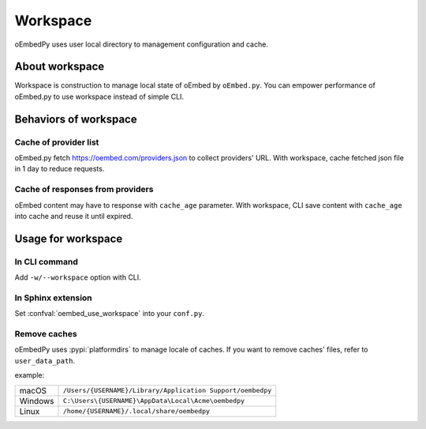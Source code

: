 =========
Workspace
=========

oEmbedPy uses user local directory to management configuration and cache.

About workspace
===============

Workspace is construction to manage local state of oEmbed by ``oEmbed.py``.
You can empower performance of oEmbed.py to use workspace instead of simple CLI.

Behaviors of workspace
======================

Cache of provider list
----------------------

oEmbed.py fetch https://oembed.com/providers.json to collect providers' URL.
With workspace, cache fetched json file in 1 day to reduce requests.

Cache of responses from providers
---------------------------------

oEmbed content may have to response with ``cache_age`` parameter.
With workspace, CLI save content with ``cache_age`` into cache and reuse it until expired.

Usage for workspace
===================

In CLI command
--------------

Add ``-w/--workspace`` option with CLI.

In Sphinx extension
-------------------

Set :confval:`oembed_use_workspace` into your ``conf.py``.

Remove caches
-------------

oEmbedPy uses :pypi:`platformdirs` to manage locale of caches.
If you want to remove caches' files, refer to ``user_data_path``.

example:

.. list-table::

   - * macOS
     * ``/Users/{USERNAME}/Library/Application Support/oembedpy``
   - * Windows
     * ``C:\Users\{USERNAME}\AppData\Local\Acme\oembedpy``
   - * Linux
     * ``/home/{USERNAME}/.local/share/oembedpy``
